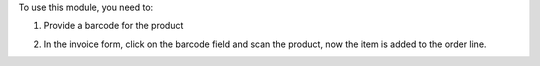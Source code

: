 To use this module, you need to:

1. Provide a barcode for the product

.. image:: static/description/screenshot_1.png
    :alt: Product Form
    :width: 100%

2. In the invoice form, click on the barcode field and scan the product, now the item is added to the order line.

.. image:: static/description/screenshot_2.png
    :alt: Invoice Form
    :width: 100%